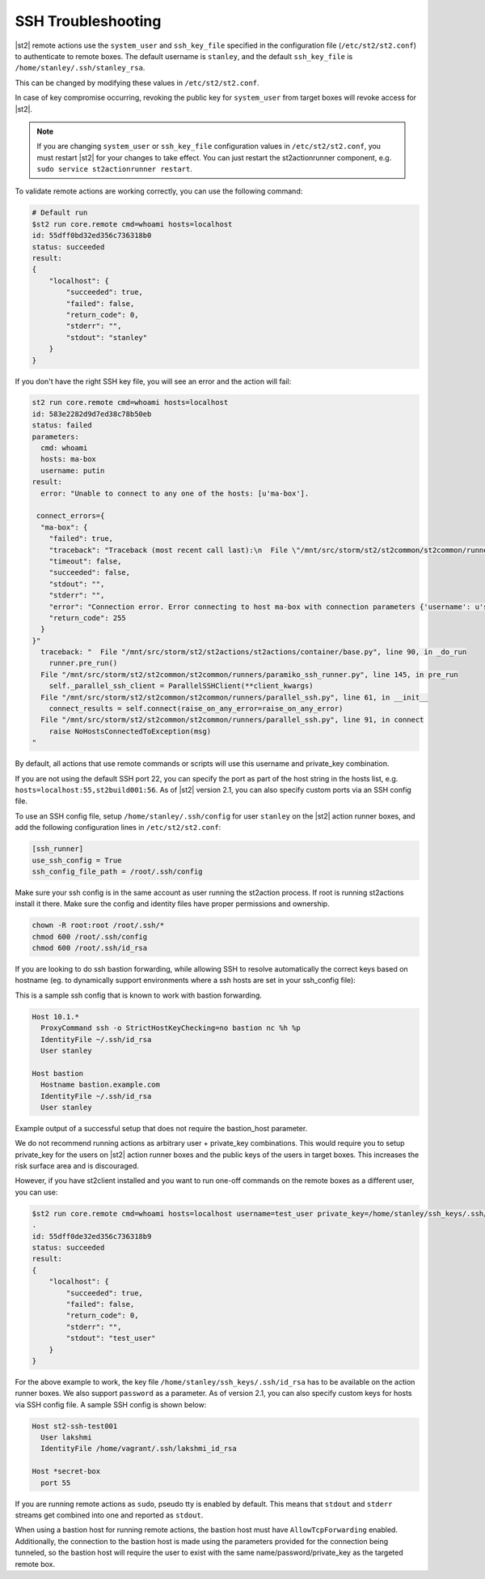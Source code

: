 SSH Troubleshooting
===================

|st2| remote actions use the ``system_user`` and ``ssh_key_file`` specified in the configuration
file (``/etc/st2/st2.conf``) to authenticate to remote boxes. The default username is ``stanley``,
and the default ``ssh_key_file`` is ``/home/stanley/.ssh/stanley_rsa``.

This can be changed by modifying these values in ``/etc/st2/st2.conf``.

In case of key compromise occurring, revoking the public key for ``system_user`` from target boxes will
revoke access for |st2|. 

.. note::

  If you are changing ``system_user`` or ``ssh_key_file`` configuration values in
  ``/etc/st2/st2.conf``, you must restart |st2| for your changes to take effect. You can just
  restart the st2actionrunner component, e.g. ``sudo service st2actionrunner restart``.

To validate remote actions are working correctly, you can use the following command:

.. code-block:: bash

    # Default run
    $st2 run core.remote cmd=whoami hosts=localhost
    id: 55dff0bd32ed356c736318b0
    status: succeeded
    result:
    {
        "localhost": {
            "succeeded": true,
            "failed": false,
            "return_code": 0,
            "stderr": "",
            "stdout": "stanley"
        }
    }

If you don't have the right SSH key file, you will see an error and the action will fail:

.. code-block:: bash

    st2 run core.remote cmd=whoami hosts=localhost
    id: 583e2282d9d7ed38c78b50eb
    status: failed
    parameters:
      cmd: whoami
      hosts: ma-box
      username: putin
    result:
      error: "Unable to connect to any one of the hosts: [u'ma-box'].

     connect_errors={
      "ma-box": {
        "failed": true,
        "traceback": "Traceback (most recent call last):\n  File \"/mnt/src/storm/st2/st2common/st2common/runners/parallel_ssh.py\", line 243, in _connect\n    client.connect()\n  File \"/mnt/src/storm/st2/st2common/st2common/runners/paramiko_ssh.py\", line 138, in connect\n    self.client = self._connect(host=self.hostname, socket=self.bastion_socket)\n  File \"/mnt/src/storm/st2/st2common/st2common/runners/paramiko_ssh.py\", line 634, in _connect\n    raise SSHException(msg)\nSSHException: Error connecting to host ma-box with connection parameters {'username': u'putin', 'key_filename': '/home/stanley/.ssh/id_rsa', 'allow_agent': False, 'hostname': u'ma-box', 'look_for_keys': False, 'timeout': 60, 'port': 22}.Paramiko error: not a valid EC private key file.\n",
        "timeout": false,
        "succeeded": false,
        "stdout": "",
        "stderr": "",
        "error": "Connection error. Error connecting to host ma-box with connection parameters {'username': u'stanley', 'key_filename': '/home/stanley/.ssh/id_rsa', 'allow_agent': False, 'hostname': u'ma-box', 'look_for_keys': False, 'timeout': 60, 'port': 22}.Paramiko error: not a valid EC private key file.",
        "return_code": 255
      }
    }"
      traceback: "  File "/mnt/src/storm/st2/st2actions/st2actions/container/base.py", line 90, in _do_run
        runner.pre_run()
      File "/mnt/src/storm/st2/st2common/st2common/runners/paramiko_ssh_runner.py", line 145, in pre_run
        self._parallel_ssh_client = ParallelSSHClient(**client_kwargs)
      File "/mnt/src/storm/st2/st2common/st2common/runners/parallel_ssh.py", line 61, in __init__
        connect_results = self.connect(raise_on_any_error=raise_on_any_error)
      File "/mnt/src/storm/st2/st2common/st2common/runners/parallel_ssh.py", line 91, in connect
        raise NoHostsConnectedToException(msg)
    "

By default, all actions that use remote commands or scripts will use this username and private_key
combination.

If you are not using the default SSH port 22, you can specify the port as part of the host string
in the hosts list, e.g. ``hosts=localhost:55,st2build001:56``. As of |st2| version 2.1, you can also
specify custom ports via an SSH config file.

To use an SSH config file, setup ``/home/stanley/.ssh/config`` for user ``stanley`` on the |st2| action
runner boxes, and add the following configuration lines in ``/etc/st2/st2.conf``:

.. code-block:: ini

  [ssh_runner]
  use_ssh_config = True
  ssh_config_file_path = /root/.ssh/config

Make sure your ssh config is in the same account as user running the st2action process.  If root is running 
st2actions install it there.  Make sure the config and identity files have proper permissions and ownership.
 
.. code-block:: bash

  chown -R root:root /root/.ssh/*
  chmod 600 /root/.ssh/config
  chmod 600 /root/.ssh/id_rsa

If you are looking to do ssh bastion forwarding, while allowing SSH to resolve automatically the correct keys based on hostname (eg. to dynamically support environments where a ssh hosts are set in your ssh_config file): 

This is a sample ssh config that is known to work with bastion forwarding.

.. code-block:: ssh-config

  Host 10.1.*
    ProxyCommand ssh -o StrictHostKeyChecking=no bastion nc %h %p
    IdentityFile ~/.ssh/id_rsa
    User stanley

  Host bastion
    Hostname bastion.example.com
    IdentityFile ~/.ssh/id_rsa
    User stanley

Example output of a successful setup that does not require the bastion_host parameter.

.. code-block:: bash
  $st2 run core.remote cmd=whoami hosts=10.1.1.2
  .
  id: 5e668e4a811a07014b1c48bd
  status: succeeded
  parameters: 
  cmd: whoami
  hosts: 10.1.1.2:
  result: 
    10.1.1.2:
    failed: false
    return_code: 0
    stderr: ''
    stdout: stanley
    succeeded: true

We do not recommend running actions as arbitrary user + private_key combinations. This
would require you to setup private_key for the users on |st2| action runner boxes and
the public keys of the users in target boxes. This increases the risk surface area and
is discouraged.

However, if you have st2client installed and you want to run one-off commands on the remote
boxes as a different user, you can use:

.. code-block:: bash

  $st2 run core.remote cmd=whoami hosts=localhost username=test_user private_key=/home/stanley/ssh_keys/.ssh/id_rsa
  .
  id: 55dff0de32ed356c736318b9
  status: succeeded
  result:
  {
      "localhost": {
          "succeeded": true,
          "failed": false,
          "return_code": 0,
          "stderr": "",
          "stdout": "test_user"
      }
  }

For the above example to work, the key file ``/home/stanley/ssh_keys/.ssh/id_rsa`` has to be
available on the action runner boxes. We also support ``password`` as a parameter. As of version 2.1,
you can also specify custom keys for hosts via SSH config file. A sample SSH config is shown below:

.. code-block:: ssh-config

    Host st2-ssh-test001
      User lakshmi
      IdentityFile /home/vagrant/.ssh/lakshmi_id_rsa

    Host *secret-box
      port 55

If you are running remote actions as ``sudo``, pseudo tty is enabled by default. This means
that ``stdout`` and ``stderr`` streams get combined into one and reported as ``stdout``.

When using a bastion host for running remote actions, the bastion host must have ``AllowTcpForwarding``
enabled. Additionally, the connection to the bastion host is made using the parameters provided for
the connection being tunneled, so the bastion host will require the user to exist with the same
name/password/private_key as the targeted remote box.
